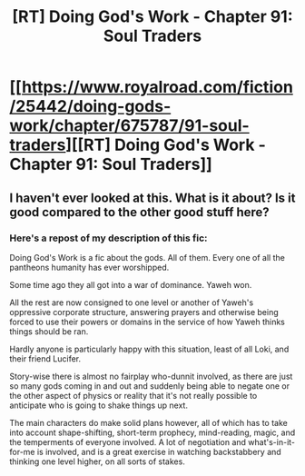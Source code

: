 #+TITLE: [RT] Doing God's Work - Chapter 91: Soul Traders

* [[https://www.royalroad.com/fiction/25442/doing-gods-work/chapter/675787/91-soul-traders][[RT] Doing God's Work - Chapter 91: Soul Traders]]
:PROPERTIES:
:Author: ketura
:Score: 16
:DateUnix: 1620062946.0
:DateShort: 2021-May-03
:END:

** I haven't ever looked at this. What is it about? Is it good compared to the other good stuff here?
:PROPERTIES:
:Author: Bowbreaker
:Score: 1
:DateUnix: 1620494150.0
:DateShort: 2021-May-08
:END:

*** Here's a repost of my description of this fic:

Doing God's Work is a fic about the gods. All of them. Every one of all the pantheons humanity has ever worshipped.

Some time ago they all got into a war of dominance. Yaweh won.

All the rest are now consigned to one level or another of Yaweh's oppressive corporate structure, answering prayers and otherwise being forced to use their powers or domains in the service of how Yaweh thinks things should be ran.

Hardly anyone is particularly happy with this situation, least of all Loki, and their friend Lucifer.

Story-wise there is almost no fairplay who-dunnit involved, as there are just so many gods coming in and out and suddenly being able to negate one or the other aspect of physics or reality that it's not really possible to anticipate who is going to shake things up next.

The main characters do make solid plans however, all of which has to take into account shape-shifting, short-term prophecy, mind-reading, magic, and the temperments of everyone involved. A lot of negotiation and what's-in-it-for-me is involved, and is a great exercise in watching backstabbery and thinking one level higher, on all sorts of stakes.
:PROPERTIES:
:Author: ketura
:Score: 2
:DateUnix: 1620496656.0
:DateShort: 2021-May-08
:END:
